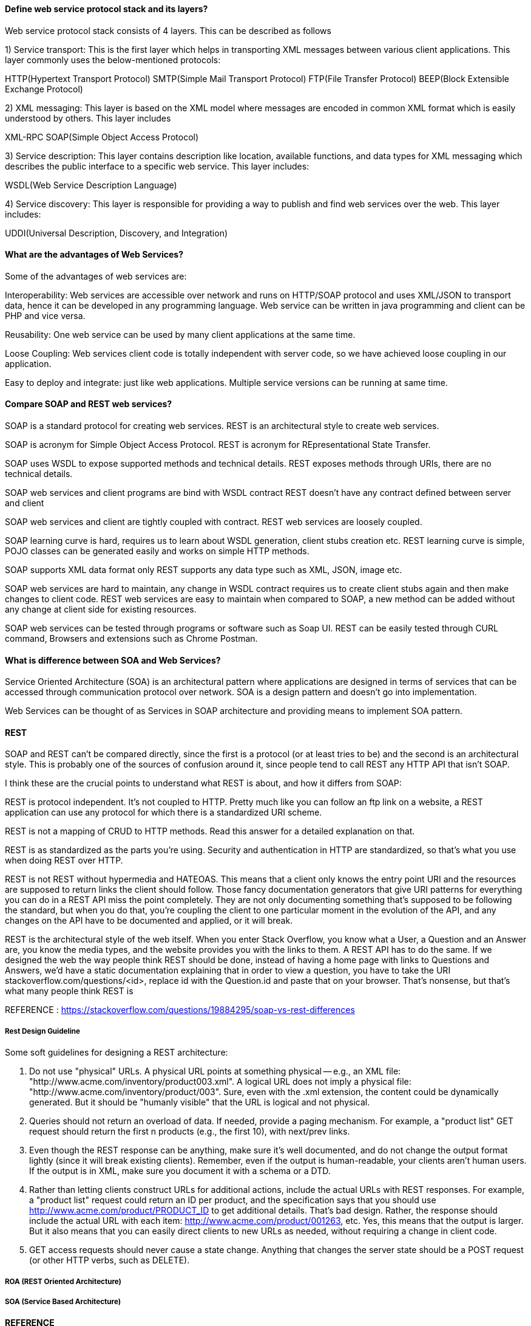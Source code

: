 

==== Define web service protocol stack and its layers?

Web service protocol stack consists of 4 layers. This can be described as follows

1) Service transport: This is the first layer which helps in transporting XML messages between various client applications. This layer commonly uses the below-mentioned protocols:

HTTP(Hypertext Transport Protocol)
SMTP(Simple Mail Transport Protocol)
FTP(File Transfer Protocol)
BEEP(Block Extensible Exchange Protocol)

2) XML messaging: This layer is based on the XML model where messages are encoded in common XML format which is easily understood by others. This layer includes

XML-RPC
SOAP(Simple Object Access Protocol)

3) Service description: This layer contains description like location, available functions, and data types for XML messaging which describes the public interface to a specific web service. This layer includes:

WSDL(Web Service Description Language)

4) Service discovery: This layer is responsible for providing a way to publish and find web services 
over the web. This layer includes:

UDDI(Universal Description, Discovery, and Integration)


==== What are the advantages of Web Services?
Some of the advantages of web services are:

Interoperability: Web services are accessible over network and runs on HTTP/SOAP protocol and 
uses XML/JSON to transport data, hence it can be developed in any programming language. 
Web service can be written in java programming and client can be PHP and vice versa.

Reusability: One web service can be used by many client applications at the same time.

Loose Coupling: Web services client code is totally independent with server code, so we 
have achieved loose coupling in our application.

Easy to deploy and integrate: just like web applications. Multiple service versions can be 
running at same time.


==== Compare SOAP and REST web services?

SOAP is a standard protocol for creating web services.	
REST is an architectural style to create web services.

SOAP is acronym for Simple Object Access Protocol.	
REST is acronym for REpresentational State Transfer.

SOAP uses WSDL to expose supported methods and technical details.	
REST exposes methods through URIs, there are no technical details.

SOAP web services and client programs are bind with WSDL contract	
REST doesn’t have any contract defined between server and client

SOAP web services and client are tightly coupled with contract.	
REST web services are loosely coupled.

SOAP learning curve is hard, requires us to learn about WSDL generation, client stubs creation etc.	
REST learning curve is simple, POJO classes can be generated easily and works on simple HTTP methods.

SOAP supports XML data format only	
REST supports any data type such as XML, JSON, image etc.

SOAP web services are hard to maintain, any change in WSDL contract requires us to 
    create client stubs again and then make changes to client code.	
REST web services are easy to maintain when compared to SOAP, a new method can 
    be added without any change at client side for existing resources.

SOAP web services can be tested through programs or software such as Soap UI.	
REST can be easily tested through CURL command, Browsers and extensions such as Chrome Postman.



==== What is difference between SOA and Web Services?
Service Oriented Architecture (SOA) is an architectural pattern where 
applications are designed in terms of services that can be accessed through 
communication protocol over network. SOA is a design pattern and doesn’t go into implementation.

Web Services can be thought of as Services in SOAP architecture and providing means to 
implement SOA pattern.



==== REST 

SOAP and REST can't be compared directly, since the first is a protocol (or at least tries to be) 
and the second is an architectural style. This is probably one of the sources of confusion around it, 
since people tend to call REST any HTTP API that isn't SOAP.

I think these are the crucial points to understand what REST is about, and how it differs from SOAP:

REST is protocol independent. It's not coupled to HTTP. Pretty much like you can follow an ftp link 
on a website, a REST application can use any protocol for which there is a standardized URI scheme.

REST is not a mapping of CRUD to HTTP methods. Read this answer for a detailed explanation on that.

REST is as standardized as the parts you're using. Security and authentication in HTTP are 
standardized, so that's what you use when doing REST over HTTP.

REST is not REST without hypermedia and HATEOAS. This means that a client only knows the entry 
point URI and the resources are supposed to return links the client should follow. Those fancy 
documentation generators that give URI patterns for everything you can do in a REST API miss the 
point completely. They are not only documenting something that's supposed to be following the standard, 
but when you do that, you're coupling the client to one particular moment in the evolution of the API, 
and any changes on the API have to be documented and applied, or it will break.

REST is the architectural style of the web itself. When you enter Stack Overflow, you know what a User, 
a Question and an Answer are, you know the media types, and the website provides you with the links to 
them. A REST API has to do the same. If we designed the web the way people think REST should be done, 
instead of having a home page with links to Questions and Answers, we'd have a static documentation 
explaining that in order to view a question, you have to take the URI stackoverflow.com/questions/<id>, 
replace id with the Question.id and paste that on your browser. That's nonsense, but that's what many 
people think REST is

REFERENCE : https://stackoverflow.com/questions/19884295/soap-vs-rest-differences



===== Rest Design Guideline
Some soft guidelines for designing a REST architecture:

1. Do not use "physical" URLs. A physical URL points at something physical -- e.g., 
   an XML file: "http://www.acme.com/inventory/product003.xml". A logical URL does not 
   imply a physical file: "http://www.acme.com/inventory/product/003".
   Sure, even with the .xml extension, the content could be dynamically generated. 
   But it should be "humanly visible" that the URL is logical and not physical.

2. Queries should not return an overload of data. If needed, provide a paging mechanism. 
   For example, a "product list" GET request should return the first n products (e.g., the first 10), 
   with next/prev links.

3. Even though the REST response can be anything, make sure it's well documented, and do not 
   change the output format lightly (since it will break existing clients).
   Remember, even if the output is human-readable, your clients aren't human users.
   If the output is in XML, make sure you document it with a schema or a DTD.

4. Rather than letting clients construct URLs for additional actions, include the actual URLs 
   with REST responses. For example, a "product list" request could return an ID per product, 
   and the specification says that you should use http://www.acme.com/product/PRODUCT_ID to get 
   additional details. That's bad design. Rather, the response should include the actual URL with 
   each item: http://www.acme.com/product/001263, etc.
   Yes, this means that the output is larger. But it also means that you can easily direct clients 
   to new URLs as needed, without requiring a change in client code.

5. GET access requests should never cause a state change. Anything that changes the server state 
   should be a POST request (or other HTTP verbs, such as DELETE).



===== ROA (REST Oriented Architecture) 
===== SOA (Service Based Architecture)

==== REFERENCE 
https://restfulapi.net
http://rest.elkstein.org/


